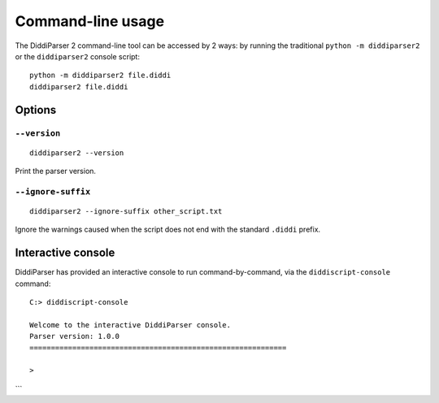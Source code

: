 .. _cli-guide:

Command-line usage
==================

The DiddiParser 2 command-line tool can be accessed by 2 ways: by running
the traditional ``python -m diddiparser2`` or the ``diddiparser2`` console
script:

::

    python -m diddiparser2 file.diddi
    diddiparser2 file.diddi


Options
-------

``--version``
^^^^^^^^^^^^^

::

    diddiparser2 --version

Print the parser version.

``--ignore-suffix``
^^^^^^^^^^^^^^^^^^^

::

    diddiparser2 --ignore-suffix other_script.txt

Ignore the warnings caused when the script does not end with the standard
``.diddi`` prefix.

Interactive console
-------------------

DiddiParser has provided an interactive console to run command-by-command,
via the ``diddiscript-console`` command:

::

    C:> diddiscript-console

    Welcome to the interactive DiddiParser console.
    Parser version: 1.0.0
    ============================================================

    >
```
